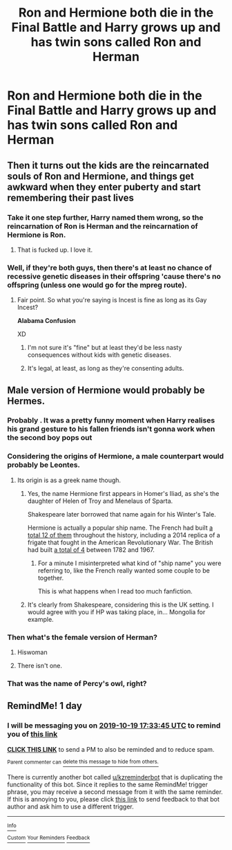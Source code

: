 #+TITLE: Ron and Hermione both die in the Final Battle and Harry grows up and has twin sons called Ron and Herman

* Ron and Hermione both die in the Final Battle and Harry grows up and has twin sons called Ron and Herman
:PROPERTIES:
:Author: Bleepbloopbotz2
:Score: 16
:DateUnix: 1571419945.0
:DateShort: 2019-Oct-18
:FlairText: What's That Fic?
:END:

** Then it turns out the kids are the reincarnated souls of Ron and Hermione, and things get awkward when they enter puberty and start remembering their past lives
:PROPERTIES:
:Score: 11
:DateUnix: 1571462192.0
:DateShort: 2019-Oct-19
:END:

*** Take it one step further, Harry named them wrong, so the reincarnation of Ron is Herman and the reincarnation of Hermione is Ron.
:PROPERTIES:
:Author: ProteanScrivener
:Score: 20
:DateUnix: 1571466961.0
:DateShort: 2019-Oct-19
:END:

**** That is fucked up. I love it.
:PROPERTIES:
:Score: 10
:DateUnix: 1571467016.0
:DateShort: 2019-Oct-19
:END:


*** Well, if they're both guys, then there's at least no chance of recessive genetic diseases in their offspring 'cause there's no offspring (unless one would go for the mpreg route).
:PROPERTIES:
:Score: 3
:DateUnix: 1571482964.0
:DateShort: 2019-Oct-19
:END:

**** Fair point. So what you're saying is Incest is fine as long as its Gay Incest?

*Alabama Confusion*

XD
:PROPERTIES:
:Score: 5
:DateUnix: 1571483008.0
:DateShort: 2019-Oct-19
:END:

***** I'm not sure it's "fine" but at least they'd be less nasty consequences without kids with genetic diseases.
:PROPERTIES:
:Score: 2
:DateUnix: 1571485345.0
:DateShort: 2019-Oct-19
:END:


***** It's legal, at least, as long as they're consenting adults.
:PROPERTIES:
:Author: FallenAngelII
:Score: 1
:DateUnix: 1571625997.0
:DateShort: 2019-Oct-21
:END:


** Male version of Hermione would probably be Hermes.
:PROPERTIES:
:Author: impossiblefork
:Score: 13
:DateUnix: 1571420516.0
:DateShort: 2019-Oct-18
:END:

*** Probably . It was a pretty funny moment when Harry realises his grand gesture to his fallen friends isn't gonna work when the second boy pops out
:PROPERTIES:
:Author: Bleepbloopbotz2
:Score: 17
:DateUnix: 1571420725.0
:DateShort: 2019-Oct-18
:END:


*** Considering the origins of Hermione, a male counterpart would probably be Leontes.
:PROPERTIES:
:Author: muleGwent
:Score: 9
:DateUnix: 1571420950.0
:DateShort: 2019-Oct-18
:END:

**** Its origin is as a greek name though.
:PROPERTIES:
:Author: impossiblefork
:Score: 8
:DateUnix: 1571420997.0
:DateShort: 2019-Oct-18
:END:

***** Yes, the name Hermione first appears in Homer's Iliad, as she's the daughter of Helen of Troy and Menelaus of Sparta.

Shakespeare later borrowed that name again for his Winter's Tale.

Hermione is actually a popular ship name. The French had built [[https://en.wikipedia.org/wiki/French_ship_Hermione][a total 12 of them]] throughout the history, including a 2014 replica of a frigate that fought in the American Revolutionary War. The British had built [[https://en.wikipedia.org/wiki/HMS_Hermione][a total of 4]] between 1782 and 1967.
:PROPERTIES:
:Author: InquisitorCOC
:Score: 9
:DateUnix: 1571421944.0
:DateShort: 2019-Oct-18
:END:

****** For a minute I misinterpreted what kind of "ship name" you were referring to, like the French really wanted some couple to be together.

This is what happens when I read too much fanfiction.
:PROPERTIES:
:Author: Renigee
:Score: 10
:DateUnix: 1571441668.0
:DateShort: 2019-Oct-19
:END:


***** It's clearly from Shakespeare, considering this is the UK setting. I would agree with you if HP was taking place, in... Mongolia for example.
:PROPERTIES:
:Author: muleGwent
:Score: -8
:DateUnix: 1571421141.0
:DateShort: 2019-Oct-18
:END:


*** Then what's the female version of Herman?
:PROPERTIES:
:Author: CorruptedFlame
:Score: 2
:DateUnix: 1571455106.0
:DateShort: 2019-Oct-19
:END:

**** Hiswoman
:PROPERTIES:
:Author: jaunereed
:Score: 3
:DateUnix: 1571765110.0
:DateShort: 2019-Oct-22
:END:


**** There isn't one.
:PROPERTIES:
:Author: impossiblefork
:Score: 1
:DateUnix: 1571474886.0
:DateShort: 2019-Oct-19
:END:


*** That was the name of Percy's owl, right?
:PROPERTIES:
:Author: Atithiupayogi
:Score: 1
:DateUnix: 1586095081.0
:DateShort: 2020-Apr-05
:END:


** RemindMe! 1 day
:PROPERTIES:
:Score: 1
:DateUnix: 1571420025.0
:DateShort: 2019-Oct-18
:END:

*** I will be messaging you on [[http://www.wolframalpha.com/input/?i=2019-10-19%2017:33:45%20UTC%20To%20Local%20Time][*2019-10-19 17:33:45 UTC*]] to remind you of [[https://np.reddit.com/r/HPfanfiction/comments/djqu6n/ron_and_hermione_both_die_in_the_final_battle_and/f47bgdc/][*this link*]]

[[https://np.reddit.com/message/compose/?to=RemindMeBot&subject=Reminder&message=%5Bhttps%3A%2F%2Fwww.reddit.com%2Fr%2FHPfanfiction%2Fcomments%2Fdjqu6n%2Fron_and_hermione_both_die_in_the_final_battle_and%2Ff47bgdc%2F%5D%0A%0ARemindMe%21%202019-10-19%2017%3A33%3A45%20UTC][*CLICK THIS LINK*]] to send a PM to also be reminded and to reduce spam.

^{Parent commenter can} [[https://np.reddit.com/message/compose/?to=RemindMeBot&subject=Delete%20Comment&message=Delete%21%20djqu6n][^{delete this message to hide from others.}]]

There is currently another bot called [[/u/kzreminderbot][u/kzreminderbot]] that is duplicating the functionality of this bot. Since it replies to the same RemindMe! trigger phrase, you may receive a second message from it with the same reminder. If this is annoying to you, please click [[https://np.reddit.com/message/compose/?to=kzreminderbot&subject=Feedback%21%20KZ%20Reminder%20Bot][this link]] to send feedback to that bot author and ask him to use a different trigger.

--------------

[[https://np.reddit.com/r/RemindMeBot/comments/c5l9ie/remindmebot_info_v20/][^{Info}]]

[[https://np.reddit.com/message/compose/?to=RemindMeBot&subject=Reminder&message=%5BLink%20or%20message%20inside%20square%20brackets%5D%0A%0ARemindMe%21%20Time%20period%20here][^{Custom}]]
[[https://np.reddit.com/message/compose/?to=RemindMeBot&subject=List%20Of%20Reminders&message=MyReminders%21][^{Your Reminders}]]
[[https://np.reddit.com/message/compose/?to=Watchful1&subject=RemindMeBot%20Feedback][^{Feedback}]]
:PROPERTIES:
:Author: RemindMeBot
:Score: 1
:DateUnix: 1571420052.0
:DateShort: 2019-Oct-18
:END:
